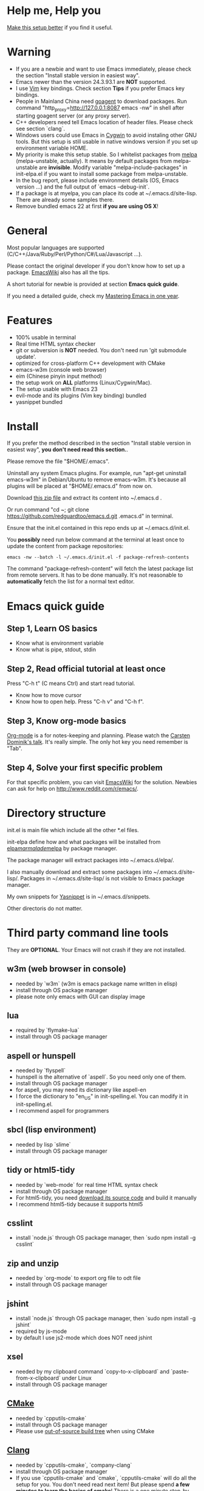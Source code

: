 * Help me, Help you
[[https://github.com/redguardtoo/emacs.d/issues/169][Make this setup better]] if you find it useful.
* Warning
- If you are a newbie and want to use Emacs immediately, please check the section "Install stable version in easiest way".
- Emacs newer than the version 24.3.93.1 are *NOT* supported.
- I use [[http://www.vim.org][Vim]] key bindings. Check section *Tips* if you prefer Emacs key bindings.
- People in Mainland China need [[http://code.google.com/p/goagent/][goagent]] to download packages. Run command "http_proxy=http://127.0.0.1:8087 emacs -nw" in shell after starting goagent server (or any proxy server).
- C++ developers need tell Emacs location of header files. Please check see section `clang`.
- Windows users could use Emacs in [[http://www.cygwin.com/][Cygwin]] to avoid instaling other GNU tools. But this setup is still usable in native windows version if you set up environment variable HOME.
- My priority is make this setup stable. So I whitelist packages from [[http://melpa.milkbox.net][melpa]] (melpa-unstable, actually). It means by default packages from melpa-unstable are *invisible*. Modify variable "melpa-include-packages" in init-elpa.el if you want to install some package from melpa-unstable.
- In the bug report, please include environment details (OS, Emacs version ...) and the full output of `emacs --debug-init`.
- If a package is at myelpa, you can place its code at ~/.emacs.d/site-lisp. There are already some samples there.
- Remove bundled emacs 22 at first *if you are using OS X*!

* General
Most popular languages are supported (C/C++/Java/Ruby/Perl/Python/C#/Lua/Javascript ...).

Please contact the original developer if you don't know how to set up a package. [[http://www.emacswiki.org/emacs/][EmacsWiki]] also has all the tips.

A short tutorial for newbie is provided at section *Emacs quick guide*.

If you need a detailed guide, check my [[https://github.com/redguardtoo/mastering-emacs-in-one-year-guide][Mastering Emacs in one year]].

* Features
- 100% usable in terminal
- Real time HTML syntax checker
- git or subversion is *NOT* needed. You don't need run 'git submodule update'.
- optimized for cross-platform C++ development with CMake
- emacs-w3m (console web browser)
- eim (Chinese pinyin input method)
- the setup work on *ALL* platforms (Linux/Cygwin/Mac).
- The setup usable with Emacs 23
- evil-mode and its plugins (Vim key binding) bundled
- yasnippet bundled

* Install
If you prefer the method described in the section "Install stable version in easiest way", *you don't need read this section.*.

Please remove the file "$HOME/.emacs".

Uninstall any system Emacs plugins. For example, run "apt-get uninstall emacs-w3m" in Debian/Ubuntu to remove emacs-w3m. It's because all plugins will be placed at "$HOME/.emacs.d" from now on.

Download [[https://github.com/redguardtoo/emacs.d/archive/master.zip][this zip file]] and extract its content into ~/.emacs.d .

Or run command "cd ~; git clone https://github.com/redguardtoo/emacs.d.git .emacs.d" in terminal.

Ensure that the init.el contained in this repo ends up at ~/.emacs.d/init.el.

You *possibly* need run below command at the terminal at least once to update the content from package repositories:
#+BEGIN_SRC elisp
emacs -nw --batch -l ~/.emacs.d/init.el -f package-refresh-contents
#+END_SRC

The command "package-refresh-content" will fetch the latest package list from remote servers. It has to be done manually. It's not reasonable to *automatically* fetch the list for a normal text editor. 

* Emacs quick guide
** Step 1, Learn OS basics
- Know what is environment variable
- Know what is pipe, stdout, stdin
** Step 2, Read official tutorial at least once
Press "C-h t" (C means Ctrl) and start read tutorial.
- Know how to move cursor
- Know how to open help. Press "C-h v" and "C-h f".
** Step 3, Know org-mode basics
[[http://orgmode.org/][Org-mode]] is a for notes-keeping and planning.
Please watch the [[https://www.youtube.com/watch?v=oJTwQvgfgMM][Carsten Dominik's talk]]. It's really simple. The only hot key you need remember is "Tab".
** Step 4, Solve your first *specific* problem
For that specific problem, you can visit [[http://www.emacswiki.org/emacs/][EmacsWiki]] for the solution. Newbies can ask for help on [[http://www.reddit.com/r/emacs/]].
* Directory structure
init.el is main file which include all the other *.el files.

init-elpa define how and what packages will be installed from [[http://elpa.gnu.org][elpa]]/[[http://marmalade-repo.org][marmalade]]/[[http://melpa.milkbox.net][melpa]] by package manager.

The package manager will extract packages into ~/.emacs.d/elpa/.

I also manually download and extract some packages into ~/.emacs.d/site-lisp/. Packages in ~/.emacs.d/site-lisp/ is not visible to Emacs package manager.

My own snippets for [[https://github.com/capitaomorte/yasnippet][Yasnippet]] is in ~/.emacs.d/snippets.

Other directoris do not matter.

* Third party command line tools
They are *OPTIONAL*. Your Emacs will not crash if they are not installed.

** w3m (web browser in console) 
- needed by `w3m` (w3m is emacs package name written in elisp)
- install through OS package manager
- please note only emacs with GUI can display image

** lua
- required by `flymake-lua`
- install through OS package manager

** aspell or hunspell
- needed by `flyspell`
- hunspell is the alternative of `aspell`. So you need only one of them.
- install through OS package manager
- for aspell, you may need its dictionary like aspell-en
- I force the dictionary to "en_US" in init-spelling.el. You can modify it in init-spelling.el.
- I recommend aspell for programmers

** sbcl (lisp environment)
- needed by lisp `slime`
- install through OS package manager

** tidy or html5-tidy
- needed by `web-mode` for real time HTML syntax check
- install through OS package manager
- For html5-tidy, you need [[https://github.com/w3c/tidy-html5/archive/master.zip][download its source code]] and build it manually
- I recommend html5-tidy because it supports html5

** csslint
- install `node.js` through OS package manager, then `sudo npm install -g csslint`

** zip and unzip
- needed by `org-mode` to export org file to odt file
- install through OS package manager

** jshint
- install `node.js` through OS package manager, then `sudo npm install -g jshint`
- required by js-mode
- by default I use js2-mode which does NOT need jshint

** xsel
- needed by my clipboard command `copy-to-x-clipboard` and `paste-from-x-clipboard` under Linux
- install through OS package manager

** [[http://www.cmake.org][CMake]]
- needed by `cpputils-cmake`
- install through OS package manager
- Please use [[http://www.cmake.org/Wiki/CMake_FAQ][out-of-source build tree]] when using CMake

** [[http://clang.llvm.org][Clang]]
- needed by `cpputils-cmake`, `company-clang`
- install through OS package manager
- If you use `cpputils-cmake` and `cmake`, `cpputils-cmake` will do all the setup for you. You don't need read next item! But please spend *a few minutes to learn the basics of cmake*! There is a one minute step-by-step-guide in [[https://github.com/redguardtoo/cpputils-cmake][README of cpputils-cmake]] to teach you how to use cmake.
- If you use `company-clang`, add `(setq company-clang-arguments '("-I/example1/dir" "-I/example2/dir"))` into ~/.emacs.d/init.el

** GCC/Make
- needed by `flymake`
- install through OS package manager

** [[https://addons.mozilla.org/en-us/firefox/addon/mozrepl/][MozRepl (Firefox addon)]]
- needed by [[http://www.emacswiki.org/emacs/MozRepl][MozRepl]]
- used by Firefox

** [[http://ctags.sourceforge.net][CTags]]
- it creates tags file for code navigation
- needed by many tags related plugins
- install through OS package manager
- See [[http://blog.binchen.org/?p=1057][How to use ctags in Emacs effectively]] if you prefer my way

** [[http://www.gnu.org/software/global][GNU Global]] 
- needed by `ggtags.el`
- it creates index files for code navigation
- more advanced than ctags, supports references and better performance
- install through OS package manager

** pyflakes
- You need pyflakes for real time python syntax checker like `flymake-python`
- Install pip through OS package manager, then `pip install pyflakes`
- On cygwin you need install `setuptool` in order to install `pip`.

** libreoffice
- Only one executable `soffice` needed when converting odt file into doc (Microsoft Word 97)
- conversion will happen automatically when exporting org-mode to odt
- The conversion command is in variable `org-export-odt-convert-processes`
- Install through OS package manager
** js-beautify
- To beautify javascript code (insert extra space, for example)
- Install pip through OS package manager, then `pip install jsbeautifier`
* What is "OS package manager"
- [[https://github.com/cfg/apt-cyg][apt-cyg]] at Cygwin
- [[https://github.com/mxcl/homebrew][homebrew]] at Mac
- any package manager at Linux (apt-get at Ubuntu, yum at Redhat, pacman at Arch, emerge at Gentoo ...)

* Install stable version in easiest way
You don't need git or network any more. All you need are only two zip files.

Here are the *exact steps* you need follow:
- Remove the file "~/.emacs".
- Uninstall any system Emacs plugins. For example, run "apt-get uninstall emacs-w3m" in Debian/Ubuntu to remove emacs-w3m. It's because all plugins will be placed at "$HOME/.emacs.d" from now on.
- Download https://github.com/redguardtoo/emacs.d/archive/v1.0.zip
- Extract its content into empty directory "~/.emacs.d" ("~" means HOME directory). After extraction, there will be a file named "init.el" in "~/.emacs.d"
- Download [[https://github.com/redguardtoo/myelpa/archive/v1.0.zip]]
- Extract the zip somewhere, say "~/myelpa".
- Double check that there is a file named "archive-contents" in the directory "~/myelpa"
- Uncomment below code in ~/.emacs.d/init-elpa.el and start Emacs now!
#+BEGIN_SRC bash
(setq package-archives '(("myelpa" . "~/myelpa/")))
#+END_SRC

That's it. You will never need internet in the future. I tested it on Emacs 24.3.93.1, Emacs 24.3.1 and Emacs 23.4.

Please note that your packages are locked. So you *cannot* upgrade package online in the future *unless you comment out above code line*.

I don't recommend advanced users locking their packages.
* Report bug
Please file bug report at [[https://github.com/redguardtoo/emacs.d]]. Don't email me directly!

* Tips
By default EVIL (Vim emulation in Emacs) is used. You can comment out line containing "(require 'init-evil)" in init.el to unload it.

Some package cannot be downloaded automatically because of network problem.

You need manually `M-x list-packages` and install it or just `M-x package-refresh-content` and restart Emacs.

If you use `gnus` for email (Gmail, for example). Check ~/.emacs.d/init-gnus.el which includes my most settings except my private stuff. Here is [[http://blog.binchen.org/?p=403][my Gnus tutorial]].

To toggle Chinese input method (eim, for example), run command `M-x toggle-input-method`.

* FAQ
Please contact the original plugin developer if you find any plugin bug. My answer may be outdated soon.

** Why auto-completion/intellisense does not work?
I assume you use company-mode. Other plugins have similar setup.

At minimum:
- You need install clang
- Make sure your code is syntax correct at the beginning
- assign reasonable value into company-clang-arguments

Here is sample setup in ~/.emacs:
#+begin_src elisp
(setq company-clang-arguments '("-I/home/myname/projs/test-cmake" "-I/home/myname/projs/test-cmake/inc"))
#+end_src

In "friendly" Visual C++, you need do [[http://www.codeproject.com/Tips/588022/Using-Additional-Include-Directories][similar setup]].
** Use color theme in the terminal
#+BEGIN_SRC sh
TERM=xterm-256color emacs -nw
#+END_SRC
** Avoid Emacs maximized when it starts up
Comment out below line in init-misc.el:
#+BEGIN_SRC elisp
(add-hook 'window-setup-hook 'maximize-frame t)
#+END_SRC
** Preview&apply a color theme?
Check [[http://emacsthemes.caisah.info/]].

Write down the name of color theme (for example, molokai).

Insert below code into ~/.emacs.d/init.el,
#+BEGIN_SRC elisp
(require 'color-theme-molokai)
(color-theme-molokai)
#+END_SRC

"M-x color-theme-select" may not work in this setup. It's because there is some design flaw in Emacs.
* My personal custom.el (OPTIONAL)
It's publicized at [[http://blog.binchen.org/?p=430]]. It contains my personal stuff which is useless to you.
* About Emacs 23
Emacs 23 support will *be dropped* in one year <2015-04-24 Thu>.
Currently Emacs 23 does not support following packages:
- helm
- org-mode and its third party packages
- company-mode
- git-gutter
- yasnippet
- ggtags-mode

